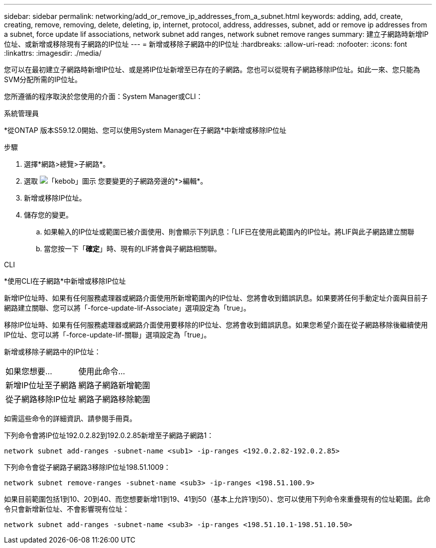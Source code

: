 ---
sidebar: sidebar 
permalink: networking/add_or_remove_ip_addresses_from_a_subnet.html 
keywords: adding, add, create, creating, remove, removing, delete, deleting, ip, internet, protocol, address, addresses, subnet, add or remove ip addresses from a subnet, force update lif associations, network subnet add ranges, network subnet remove ranges 
summary: 建立子網路時新增IP位址、或新增或移除現有子網路的IP位址 
---
= 新增或移除子網路中的IP位址
:hardbreaks:
:allow-uri-read: 
:nofooter: 
:icons: font
:linkattrs: 
:imagesdir: ./media/


[role="lead"]
您可以在最初建立子網路時新增IP位址、或是將IP位址新增至已存在的子網路。您也可以從現有子網路移除IP位址。如此一來、您只能為SVM分配所需的IP位址。

您所遵循的程序取決於您使用的介面：System Manager或CLI：

[role="tabbed-block"]
====
.系統管理員
--
*從ONTAP 版本S59.12.0開始、您可以使用System Manager在子網路*中新增或移除IP位址

.步驟
. 選擇*網路>總覽>子網路*。
. 選取 image:icon_kabob.gif["「kebob」圖示"] 您要變更的子網路旁邊的*>編輯*。
. 新增或移除IP位址。
. 儲存您的變更。
+
.. 如果輸入的IP位址或範圍已被介面使用、則會顯示下列訊息：「LIF已在使用此範圍內的IP位址。將LIF與此子網路建立關聯
.. 當您按一下「*確定*」時、現有的LIF將會與子網路相關聯。




--
.CLI
--
*使用CLI在子網路*中新增或移除IP位址

新增IP位址時、如果有任何服務處理器或網路介面使用所新增範圍內的IP位址、您將會收到錯誤訊息。如果要將任何手動定址介面與目前子網路建立關聯、您可以將「-force-update-lif-Associate」選項設定為「true」。

移除IP位址時、如果有任何服務處理器或網路介面使用要移除的IP位址、您將會收到錯誤訊息。如果您希望介面在從子網路移除後繼續使用IP位址、您可以將「-force-update-lif-關聯」選項設定為「true」。

新增或移除子網路中的IP位址：

[cols="30,70"]
|===


| 如果您想要... | 使用此命令... 


 a| 
新增IP位址至子網路
 a| 
網路子網路新增範圍



 a| 
從子網路移除IP位址
 a| 
網路子網路移除範圍

|===
如需這些命令的詳細資訊、請參閱手冊頁。

下列命令會將IP位址192.0.2.82到192.0.2.85新增至子網路子網路1：

....
network subnet add-ranges -subnet-name <sub1> -ip-ranges <192.0.2.82-192.0.2.85>
....
下列命令會從子網路子網路3移除IP位址198.51.1009：

....
network subnet remove-ranges -subnet-name <sub3> -ip-ranges <198.51.100.9>
....
如果目前範圍包括1到10、20到40、而您想要新增11到19、41到50（基本上允許1到50）、您可以使用下列命令來重疊現有的位址範圍。此命令只會新增新位址、不會影響現有位址：

....
network subnet add-ranges -subnet-name <sub3> -ip-ranges <198.51.10.1-198.51.10.50>
....
--
====